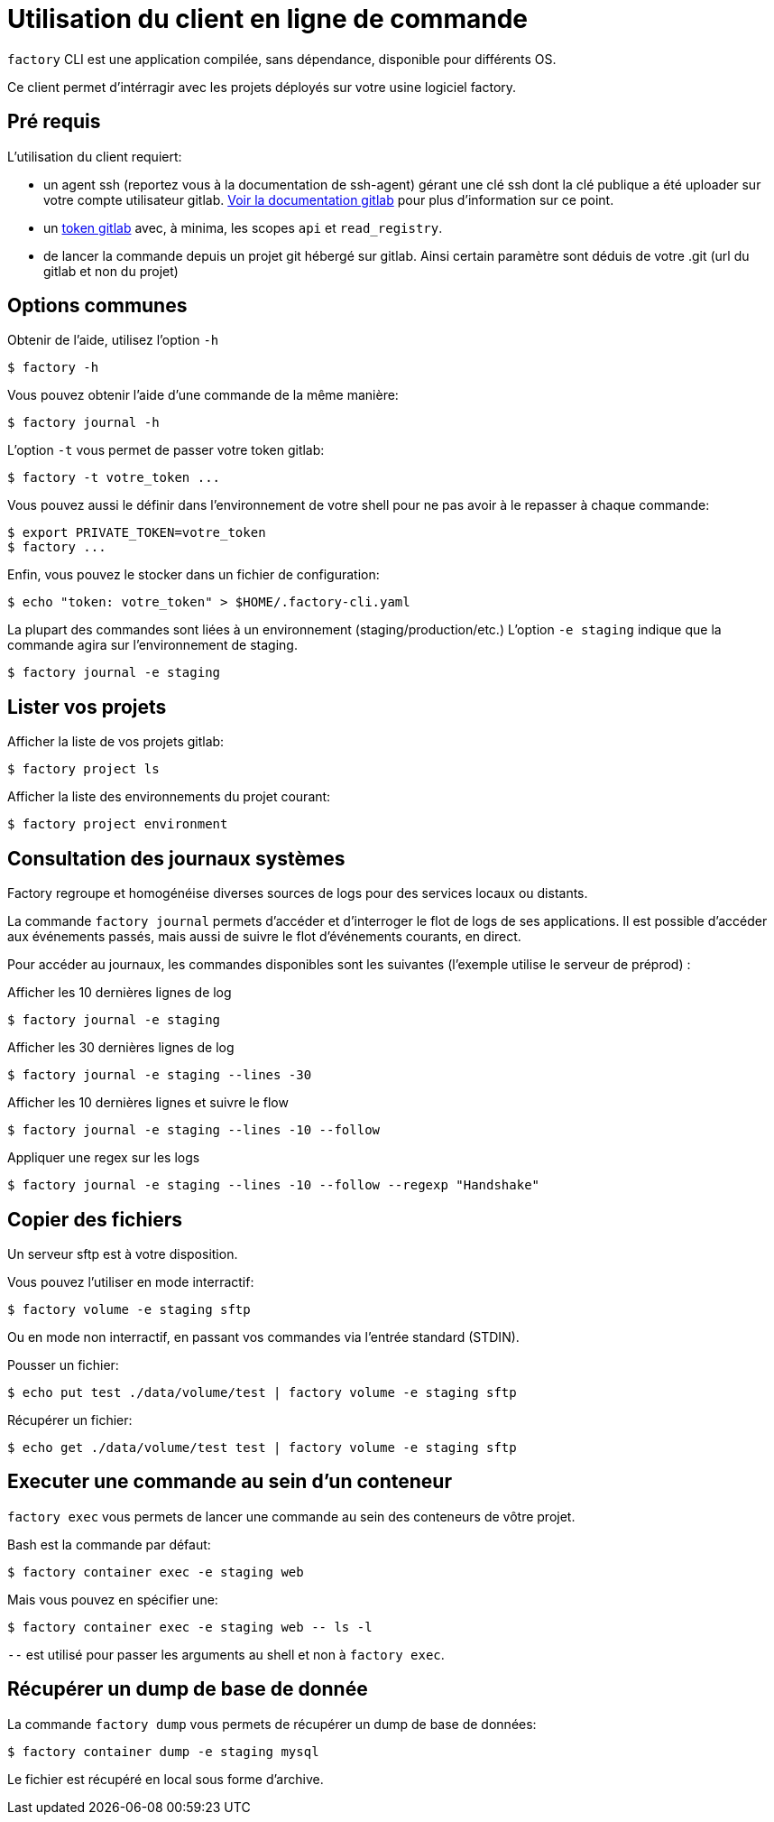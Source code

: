 = Utilisation du client en ligne de commande

`factory` CLI est une application compilée, sans dépendance, disponible pour
différents OS.

Ce client permet d'intérragir avec les projets déployés sur votre usine logiciel factory.

== Pré requis

L'utilisation du client requiert:

- un agent ssh (reportez vous à la documentation de ssh-agent) gérant une clé
  ssh dont la clé publique a été uploader sur votre compte utilisateur gitlab.
  https://docs.gitlab.com/ce/ssh/README.html[Voir la documentation gitlab] pour
  plus d'information sur ce point.

- un https://docs.gitlab.com/ce/user/profile/personal_access_tokens.html[token
  gitlab] avec, à minima, les scopes `api` et `read_registry`.

- de lancer la commande depuis un projet git hébergé sur gitlab. Ainsi certain
  paramètre sont déduis de votre .git (url du gitlab et non du projet)

== Options communes

Obtenir de l'aide, utilisez l'option `-h`

[source, shell]
----
$ factory -h
----

Vous pouvez obtenir l'aide d'une commande de la même manière:

[source, shell]
----
$ factory journal -h
----

L'option `-t` vous permet de passer votre token gitlab:

[source, shell]
----
$ factory -t votre_token ...
----

Vous pouvez aussi le définir dans l'environnement de votre shell pour ne pas
avoir à le repasser à chaque commande:

[source, shell]
----
$ export PRIVATE_TOKEN=votre_token
$ factory ...
----

Enfin, vous pouvez le stocker dans un fichier de configuration:

[source, shell]
----
$ echo "token: votre_token" > $HOME/.factory-cli.yaml
----


La plupart des commandes sont liées à un environnement (staging/production/etc.)
L'option `-e staging` indique que la commande agira sur l'environnement de staging.

[source, shell]
----
$ factory journal -e staging
----

== Lister vos projets

Afficher la liste de vos projets gitlab:

[source, shell]
----
$ factory project ls
----

Afficher la liste des environnements du projet courant:

[source, shell]
----
$ factory project environment
----

== Consultation des journaux systèmes

Factory regroupe et homogénéise diverses sources de logs pour des services
locaux ou distants.

La commande `factory journal` permets d'accéder et d'interroger le flot de logs
de ses applications. Il est possible d'accéder aux événements passés, mais
aussi de suivre le flot d'événements courants, en direct.


Pour accéder au journaux, les commandes disponibles sont les suivantes
(l'exemple utilise le serveur de préprod) :

Afficher les 10 dernières lignes de log

[source, shell]
----
$ factory journal -e staging
----

Afficher les 30 dernières lignes de log

[source, shell]
----
$ factory journal -e staging --lines -30
----

Afficher les 10 dernières lignes et suivre le flow

[source, shell]
----
$ factory journal -e staging --lines -10 --follow
----

Appliquer une regex sur les logs

[source, shell]
----
$ factory journal -e staging --lines -10 --follow --regexp "Handshake"
----

== Copier des fichiers

Un serveur sftp est à votre disposition.

Vous pouvez l'utiliser en mode interractif:

[source, shell]
----
$ factory volume -e staging sftp
----

Ou en mode non interractif, en passant vos commandes via l'entrée standard (STDIN).

Pousser un fichier:

[source, shell]
----
$ echo put test ./data/volume/test | factory volume -e staging sftp
----

Récupérer un fichier:

[source, shell]
----
$ echo get ./data/volume/test test | factory volume -e staging sftp
----

== Executer une commande au sein d'un conteneur

`factory exec` vous permets de lancer une commande au sein des conteneurs de vôtre projet.

Bash est la commande par défaut:

[source, shell]
----
$ factory container exec -e staging web
----

Mais vous pouvez en spécifier une:

[source, shell]
----
$ factory container exec -e staging web -- ls -l
----

`--` est utilisé pour passer les arguments au shell et non à `factory exec`.

== Récupérer un dump de base de donnée

La commande `factory dump` vous permets de récupérer un dump de base de données:

[source, shell]
----
$ factory container dump -e staging mysql
----

Le fichier est récupéré en local sous forme d'archive.



